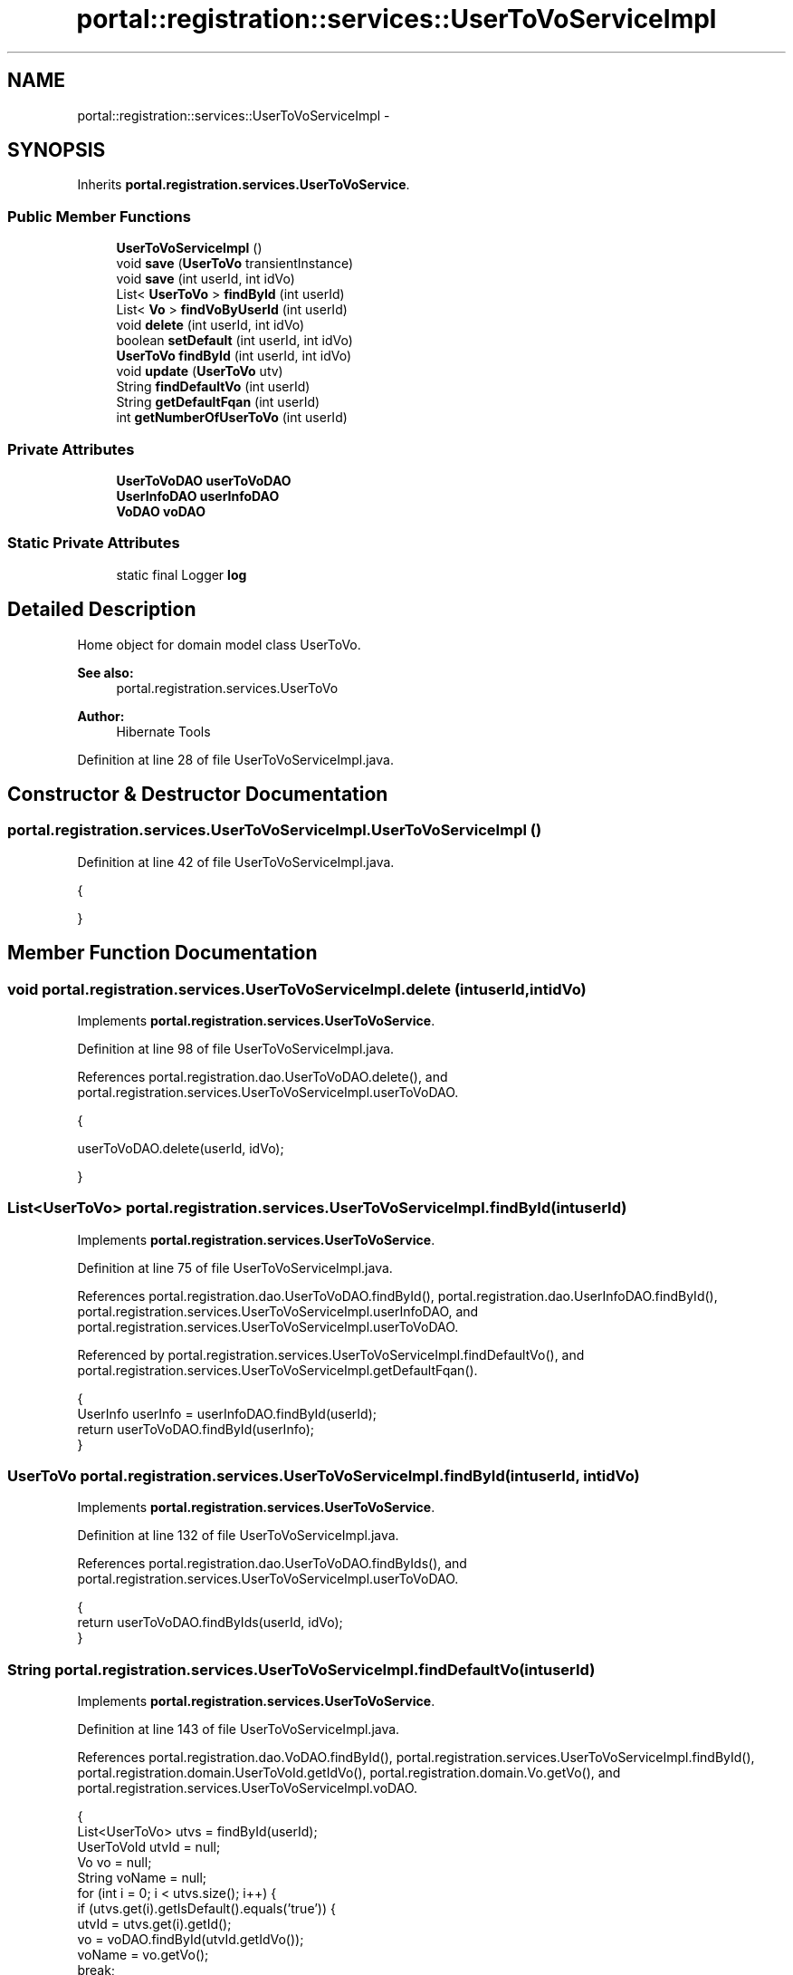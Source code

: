 .TH "portal::registration::services::UserToVoServiceImpl" 3 "Wed Jul 13 2011" "Version 4" "Registration" \" -*- nroff -*-
.ad l
.nh
.SH NAME
portal::registration::services::UserToVoServiceImpl \- 
.SH SYNOPSIS
.br
.PP
.PP
Inherits \fBportal.registration.services.UserToVoService\fP.
.SS "Public Member Functions"

.in +1c
.ti -1c
.RI "\fBUserToVoServiceImpl\fP ()"
.br
.ti -1c
.RI "void \fBsave\fP (\fBUserToVo\fP transientInstance)"
.br
.ti -1c
.RI "void \fBsave\fP (int userId, int idVo)"
.br
.ti -1c
.RI "List< \fBUserToVo\fP > \fBfindById\fP (int userId)"
.br
.ti -1c
.RI "List< \fBVo\fP > \fBfindVoByUserId\fP (int userId)"
.br
.ti -1c
.RI "void \fBdelete\fP (int userId, int idVo)"
.br
.ti -1c
.RI "boolean \fBsetDefault\fP (int userId, int idVo)"
.br
.ti -1c
.RI "\fBUserToVo\fP \fBfindById\fP (int userId, int idVo)"
.br
.ti -1c
.RI "void \fBupdate\fP (\fBUserToVo\fP utv)"
.br
.ti -1c
.RI "String \fBfindDefaultVo\fP (int userId)"
.br
.ti -1c
.RI "String \fBgetDefaultFqan\fP (int userId)"
.br
.ti -1c
.RI "int \fBgetNumberOfUserToVo\fP (int userId)"
.br
.in -1c
.SS "Private Attributes"

.in +1c
.ti -1c
.RI "\fBUserToVoDAO\fP \fBuserToVoDAO\fP"
.br
.ti -1c
.RI "\fBUserInfoDAO\fP \fBuserInfoDAO\fP"
.br
.ti -1c
.RI "\fBVoDAO\fP \fBvoDAO\fP"
.br
.in -1c
.SS "Static Private Attributes"

.in +1c
.ti -1c
.RI "static final Logger \fBlog\fP"
.br
.in -1c
.SH "Detailed Description"
.PP 
Home object for domain model class UserToVo.
.PP
\fBSee also:\fP
.RS 4
portal.registration.services.UserToVo 
.RE
.PP
\fBAuthor:\fP
.RS 4
Hibernate Tools 
.RE
.PP

.PP
Definition at line 28 of file UserToVoServiceImpl.java.
.SH "Constructor & Destructor Documentation"
.PP 
.SS "portal.registration.services.UserToVoServiceImpl.UserToVoServiceImpl ()"
.PP
Definition at line 42 of file UserToVoServiceImpl.java.
.PP
.nf
                                     {

        }
.fi
.SH "Member Function Documentation"
.PP 
.SS "void portal.registration.services.UserToVoServiceImpl.delete (intuserId, intidVo)"
.PP
Implements \fBportal.registration.services.UserToVoService\fP.
.PP
Definition at line 98 of file UserToVoServiceImpl.java.
.PP
References portal.registration.dao.UserToVoDAO.delete(), and portal.registration.services.UserToVoServiceImpl.userToVoDAO.
.PP
.nf
                                                 {

                userToVoDAO.delete(userId, idVo);

        }
.fi
.SS "List<\fBUserToVo\fP> portal.registration.services.UserToVoServiceImpl.findById (intuserId)"
.PP
Implements \fBportal.registration.services.UserToVoService\fP.
.PP
Definition at line 75 of file UserToVoServiceImpl.java.
.PP
References portal.registration.dao.UserToVoDAO.findById(), portal.registration.dao.UserInfoDAO.findById(), portal.registration.services.UserToVoServiceImpl.userInfoDAO, and portal.registration.services.UserToVoServiceImpl.userToVoDAO.
.PP
Referenced by portal.registration.services.UserToVoServiceImpl.findDefaultVo(), and portal.registration.services.UserToVoServiceImpl.getDefaultFqan().
.PP
.nf
                                                   {
                UserInfo userInfo = userInfoDAO.findById(userId);
                return userToVoDAO.findById(userInfo);
        }
.fi
.SS "\fBUserToVo\fP portal.registration.services.UserToVoServiceImpl.findById (intuserId, intidVo)"
.PP
Implements \fBportal.registration.services.UserToVoService\fP.
.PP
Definition at line 132 of file UserToVoServiceImpl.java.
.PP
References portal.registration.dao.UserToVoDAO.findByIds(), and portal.registration.services.UserToVoServiceImpl.userToVoDAO.
.PP
.nf
                                                       {
                return userToVoDAO.findByIds(userId, idVo);
        }
.fi
.SS "String portal.registration.services.UserToVoServiceImpl.findDefaultVo (intuserId)"
.PP
Implements \fBportal.registration.services.UserToVoService\fP.
.PP
Definition at line 143 of file UserToVoServiceImpl.java.
.PP
References portal.registration.dao.VoDAO.findById(), portal.registration.services.UserToVoServiceImpl.findById(), portal.registration.domain.UserToVoId.getIdVo(), portal.registration.domain.Vo.getVo(), and portal.registration.services.UserToVoServiceImpl.voDAO.
.PP
.nf
                                                {
                List<UserToVo> utvs = findById(userId);
                UserToVoId utvId = null;
                Vo vo = null;
                String voName = null;
                for (int i = 0; i < utvs.size(); i++) {
                        if (utvs.get(i).getIsDefault().equals('true')) {
                                utvId = utvs.get(i).getId();
                                vo = voDAO.findById(utvId.getIdVo());
                                voName = vo.getVo();
                                break;
                        }
                }
                return voName;
        }
.fi
.SS "List<\fBVo\fP> portal.registration.services.UserToVoServiceImpl.findVoByUserId (intuserId)"
.PP
Implements \fBportal.registration.services.UserToVoService\fP.
.PP
Definition at line 81 of file UserToVoServiceImpl.java.
.PP
References portal.registration.dao.UserToVoDAO.findById(), portal.registration.dao.UserInfoDAO.findById(), portal.registration.dao.UserToVoDAO.getVoByUserToVo(), portal.registration.services.UserToVoServiceImpl.userInfoDAO, and portal.registration.services.UserToVoServiceImpl.userToVoDAO.
.PP
.nf
                                                   {

                UserInfo userInfo = userInfoDAO.findById(userId);
                List<UserToVo> utvs = userToVoDAO.findById(userInfo);

                List<Vo> vos = new ArrayList<Vo>();

                for (int i = 0; i < utvs.size(); i++) {

                        vos.add(userToVoDAO.getVoByUserToVo(utvs.get(i)));

                }

                return vos;
        }
.fi
.SS "String portal.registration.services.UserToVoServiceImpl.getDefaultFqan (intuserId)"
.PP
Implements \fBportal.registration.services.UserToVoService\fP.
.PP
Definition at line 160 of file UserToVoServiceImpl.java.
.PP
References portal.registration.services.UserToVoServiceImpl.findById().
.PP
.nf
                                                 {
                List<UserToVo> utvs = findById(userId);
                String fqan = null;
                for (int i = 0; i < utvs.size(); i++) {
                        if (utvs.get(i).getIsDefault().equals('true')) {

                                fqan = utvs.get(i).getFqans();
                                break;
                        }
                }
                return fqan;
        }
.fi
.SS "int portal.registration.services.UserToVoServiceImpl.getNumberOfUserToVo (intuserId)"
.PP
Implements \fBportal.registration.services.UserToVoService\fP.
.PP
Definition at line 174 of file UserToVoServiceImpl.java.
.PP
References portal.registration.dao.UserToVoDAO.getNumberOfUserToVo(), and portal.registration.services.UserToVoServiceImpl.userToVoDAO.
.PP
.nf
                                                   {

                return userToVoDAO.getNumberOfUserToVo(userId);
        }
.fi
.SS "void portal.registration.services.UserToVoServiceImpl.save (intuserId, intidVo)"
.PP
Implements \fBportal.registration.services.UserToVoService\fP.
.PP
Definition at line 53 of file UserToVoServiceImpl.java.
.PP
References portal.registration.dao.VoDAO.findById(), portal.registration.dao.UserInfoDAO.findById(), portal.registration.services.UserToVoServiceImpl.log, portal.registration.dao.UserToVoDAO.save(), portal.registration.domain.UserToVo.setId(), portal.registration.domain.UserToVo.setIsDefault(), portal.registration.domain.UserToVo.setUserInfo(), portal.registration.domain.UserToVo.setVo(), portal.registration.services.UserToVoServiceImpl.userInfoDAO, portal.registration.services.UserToVoServiceImpl.userToVoDAO, and portal.registration.services.UserToVoServiceImpl.voDAO.
.PP
.nf
                                               {
                log.debug('persisting UserToVoService instance');

                UserToVo transientInstance = new UserToVo();

                UserToVoId utvid = new UserToVoId(userId, idVo);

                transientInstance.setId(utvid);

                UserInfo userInfo = userInfoDAO.findById(userId);
                Vo vo = voDAO.findById(idVo);

                transientInstance.setUserInfo(userInfo);
                transientInstance.setVo(vo);

                transientInstance.setIsDefault('false');

                userToVoDAO.save(transientInstance);

        }
.fi
.SS "void portal.registration.services.UserToVoServiceImpl.save (\fBUserToVo\fPtransientInstance)"
.PP
Implements \fBportal.registration.services.UserToVoService\fP.
.PP
Definition at line 47 of file UserToVoServiceImpl.java.
.PP
References portal.registration.services.UserToVoServiceImpl.log, portal.registration.dao.UserToVoDAO.save(), and portal.registration.services.UserToVoServiceImpl.userToVoDAO.
.PP
.nf
                                                     {
                log.debug('persisting UserToVoService instance');
                userToVoDAO.save(transientInstance);
        }
.fi
.SS "boolean portal.registration.services.UserToVoServiceImpl.setDefault (intuserId, intidVo)"
.PP
Implements \fBportal.registration.services.UserToVoService\fP.
.PP
Definition at line 105 of file UserToVoServiceImpl.java.
.PP
References portal.registration.dao.UserToVoDAO.findById(), portal.registration.dao.UserInfoDAO.findById(), portal.registration.dao.UserToVoDAO.findByIds(), portal.registration.domain.UserToVo.getIsDefault(), portal.registration.domain.UserToVo.setIsDefault(), portal.registration.dao.UserToVoDAO.update(), portal.registration.services.UserToVoServiceImpl.userInfoDAO, and portal.registration.services.UserToVoServiceImpl.userToVoDAO.
.PP
.nf
                                                        {

                UserToVo toUpdate = userToVoDAO.findByIds(userId, idVo);

                if (!toUpdate.getIsDefault().equals('true')) {

                        UserInfo userInfo = userInfoDAO.findById(userId);

                        List<UserToVo> utvs = userToVoDAO.findById(userInfo);

                        UserToVo temp = null;

                        for (int i = 0; i < utvs.size(); i++) {
                                temp = utvs.get(i);
                                temp.setIsDefault('false');
                                userToVoDAO.update(temp);
                        }

                        toUpdate.setIsDefault('true');
                        userToVoDAO.update(temp);

                        return true;
                }
                return false;
        }
.fi
.SS "void portal.registration.services.UserToVoServiceImpl.update (\fBUserToVo\fPutv)"
.PP
Implements \fBportal.registration.services.UserToVoService\fP.
.PP
Definition at line 137 of file UserToVoServiceImpl.java.
.PP
References portal.registration.dao.UserToVoDAO.update(), and portal.registration.services.UserToVoServiceImpl.userToVoDAO.
.PP
.nf
                                         {
                userToVoDAO.update(utv);

        }
.fi
.SH "Member Data Documentation"
.PP 
.SS "final Logger \fBportal.registration.services.UserToVoServiceImpl.log\fP\fC [static, private]\fP"\fBInitial value:\fP
.PP
.nf
 Logger
                        .getLogger(UserInfoServiceImpl.class)
.fi
.PP
Definition at line 30 of file UserToVoServiceImpl.java.
.PP
Referenced by portal.registration.services.UserToVoServiceImpl.save().
.SS "\fBUserInfoDAO\fP \fBportal.registration.services.UserToVoServiceImpl.userInfoDAO\fP\fC [private]\fP"
.PP
Definition at line 37 of file UserToVoServiceImpl.java.
.PP
Referenced by portal.registration.services.UserToVoServiceImpl.findById(), portal.registration.services.UserToVoServiceImpl.findVoByUserId(), portal.registration.services.UserToVoServiceImpl.save(), and portal.registration.services.UserToVoServiceImpl.setDefault().
.SS "\fBUserToVoDAO\fP \fBportal.registration.services.UserToVoServiceImpl.userToVoDAO\fP\fC [private]\fP"
.PP
Definition at line 34 of file UserToVoServiceImpl.java.
.PP
Referenced by portal.registration.services.UserToVoServiceImpl.delete(), portal.registration.services.UserToVoServiceImpl.findById(), portal.registration.services.UserToVoServiceImpl.findVoByUserId(), portal.registration.services.UserToVoServiceImpl.getNumberOfUserToVo(), portal.registration.services.UserToVoServiceImpl.save(), portal.registration.services.UserToVoServiceImpl.setDefault(), and portal.registration.services.UserToVoServiceImpl.update().
.SS "\fBVoDAO\fP \fBportal.registration.services.UserToVoServiceImpl.voDAO\fP\fC [private]\fP"
.PP
Definition at line 40 of file UserToVoServiceImpl.java.
.PP
Referenced by portal.registration.services.UserToVoServiceImpl.findDefaultVo(), and portal.registration.services.UserToVoServiceImpl.save().

.SH "Author"
.PP 
Generated automatically by Doxygen for Registration from the source code.
